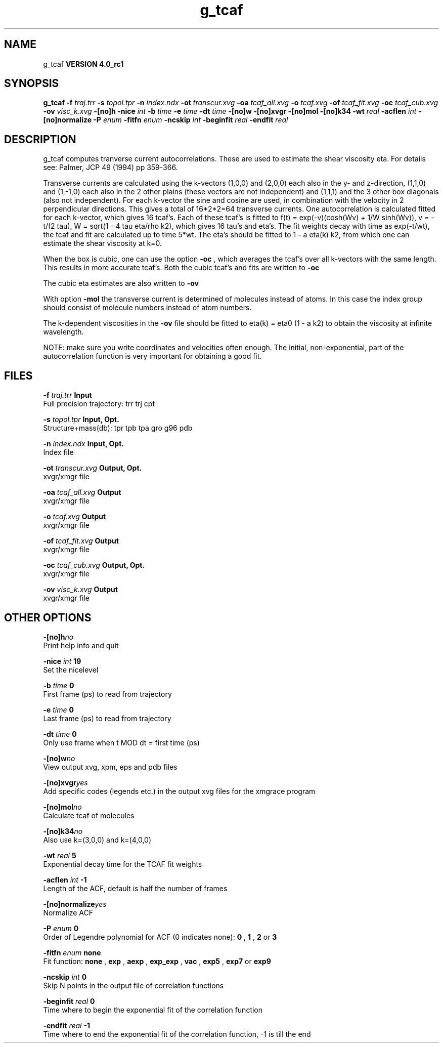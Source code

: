 .TH g_tcaf 1 "Mon 22 Sep 2008"
.SH NAME
g_tcaf
.B VERSION 4.0_rc1
.SH SYNOPSIS
\f3g_tcaf\fP
.BI "-f" " traj.trr "
.BI "-s" " topol.tpr "
.BI "-n" " index.ndx "
.BI "-ot" " transcur.xvg "
.BI "-oa" " tcaf_all.xvg "
.BI "-o" " tcaf.xvg "
.BI "-of" " tcaf_fit.xvg "
.BI "-oc" " tcaf_cub.xvg "
.BI "-ov" " visc_k.xvg "
.BI "-[no]h" ""
.BI "-nice" " int "
.BI "-b" " time "
.BI "-e" " time "
.BI "-dt" " time "
.BI "-[no]w" ""
.BI "-[no]xvgr" ""
.BI "-[no]mol" ""
.BI "-[no]k34" ""
.BI "-wt" " real "
.BI "-acflen" " int "
.BI "-[no]normalize" ""
.BI "-P" " enum "
.BI "-fitfn" " enum "
.BI "-ncskip" " int "
.BI "-beginfit" " real "
.BI "-endfit" " real "
.SH DESCRIPTION
g_tcaf computes tranverse current autocorrelations.
These are used to estimate the shear viscosity eta.
For details see: Palmer, JCP 49 (1994) pp 359-366.


Transverse currents are calculated using the
k-vectors (1,0,0) and (2,0,0) each also in the y- and z-direction,
(1,1,0) and (1,-1,0) each also in the 2 other plains (these vectors
are not independent) and (1,1,1) and the 3 other box diagonals (also
not independent). For each k-vector the sine and cosine are used, in
combination with the velocity in 2 perpendicular directions. This gives
a total of 16*2*2=64 transverse currents. One autocorrelation is
calculated fitted for each k-vector, which gives 16 tcaf's. Each of
these tcaf's is fitted to f(t) = exp(-v)(cosh(Wv) + 1/W sinh(Wv)),
v = -t/(2 tau), W = sqrt(1 - 4 tau eta/rho k2), which gives 16 tau's
and eta's. The fit weights decay with time as exp(-t/wt), the tcaf and
fit are calculated up to time 5*wt.
The eta's should be fitted to 1 - a eta(k) k2, from which
one can estimate the shear viscosity at k=0.


When the box is cubic, one can use the option 
.B -oc
, which
averages the tcaf's over all k-vectors with the same length.
This results in more accurate tcaf's.
Both the cubic tcaf's and fits are written to 
.B -oc

The cubic eta estimates are also written to 
.B -ov
.


With option 
.B -mol
the transverse current is determined of
molecules instead of atoms. In this case the index group should
consist of molecule numbers instead of atom numbers.


The k-dependent viscosities in the 
.B -ov
file should be
fitted to eta(k) = eta0 (1 - a k2) to obtain the viscosity at
infinite wavelength.


NOTE: make sure you write coordinates and velocities often enough.
The initial, non-exponential, part of the autocorrelation function
is very important for obtaining a good fit.
.SH FILES
.BI "-f" " traj.trr" 
.B Input
 Full precision trajectory: trr trj cpt 

.BI "-s" " topol.tpr" 
.B Input, Opt.
 Structure+mass(db): tpr tpb tpa gro g96 pdb 

.BI "-n" " index.ndx" 
.B Input, Opt.
 Index file 

.BI "-ot" " transcur.xvg" 
.B Output, Opt.
 xvgr/xmgr file 

.BI "-oa" " tcaf_all.xvg" 
.B Output
 xvgr/xmgr file 

.BI "-o" " tcaf.xvg" 
.B Output
 xvgr/xmgr file 

.BI "-of" " tcaf_fit.xvg" 
.B Output
 xvgr/xmgr file 

.BI "-oc" " tcaf_cub.xvg" 
.B Output, Opt.
 xvgr/xmgr file 

.BI "-ov" " visc_k.xvg" 
.B Output
 xvgr/xmgr file 

.SH OTHER OPTIONS
.BI "-[no]h"  "no    "
 Print help info and quit

.BI "-nice"  " int" " 19" 
 Set the nicelevel

.BI "-b"  " time" " 0     " 
 First frame (ps) to read from trajectory

.BI "-e"  " time" " 0     " 
 Last frame (ps) to read from trajectory

.BI "-dt"  " time" " 0     " 
 Only use frame when t MOD dt = first time (ps)

.BI "-[no]w"  "no    "
 View output xvg, xpm, eps and pdb files

.BI "-[no]xvgr"  "yes   "
 Add specific codes (legends etc.) in the output xvg files for the xmgrace program

.BI "-[no]mol"  "no    "
 Calculate tcaf of molecules

.BI "-[no]k34"  "no    "
 Also use k=(3,0,0) and k=(4,0,0)

.BI "-wt"  " real" " 5     " 
 Exponential decay time for the TCAF fit weights

.BI "-acflen"  " int" " -1" 
 Length of the ACF, default is half the number of frames

.BI "-[no]normalize"  "yes   "
 Normalize ACF

.BI "-P"  " enum" " 0" 
 Order of Legendre polynomial for ACF (0 indicates none): 
.B 0
, 
.B 1
, 
.B 2
or 
.B 3


.BI "-fitfn"  " enum" " none" 
 Fit function: 
.B none
, 
.B exp
, 
.B aexp
, 
.B exp_exp
, 
.B vac
, 
.B exp5
, 
.B exp7
or 
.B exp9


.BI "-ncskip"  " int" " 0" 
 Skip N points in the output file of correlation functions

.BI "-beginfit"  " real" " 0     " 
 Time where to begin the exponential fit of the correlation function

.BI "-endfit"  " real" " -1    " 
 Time where to end the exponential fit of the correlation function, -1 is till the end

